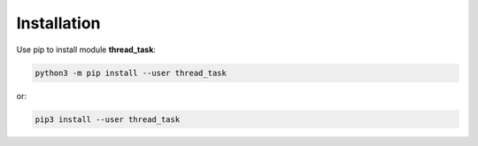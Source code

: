 ============
Installation
============

Use pip to install module **thread_task**:

.. code-block:: none

  python3 -m pip install --user thread_task

or:

.. code-block:: none

  pip3 install --user thread_task
